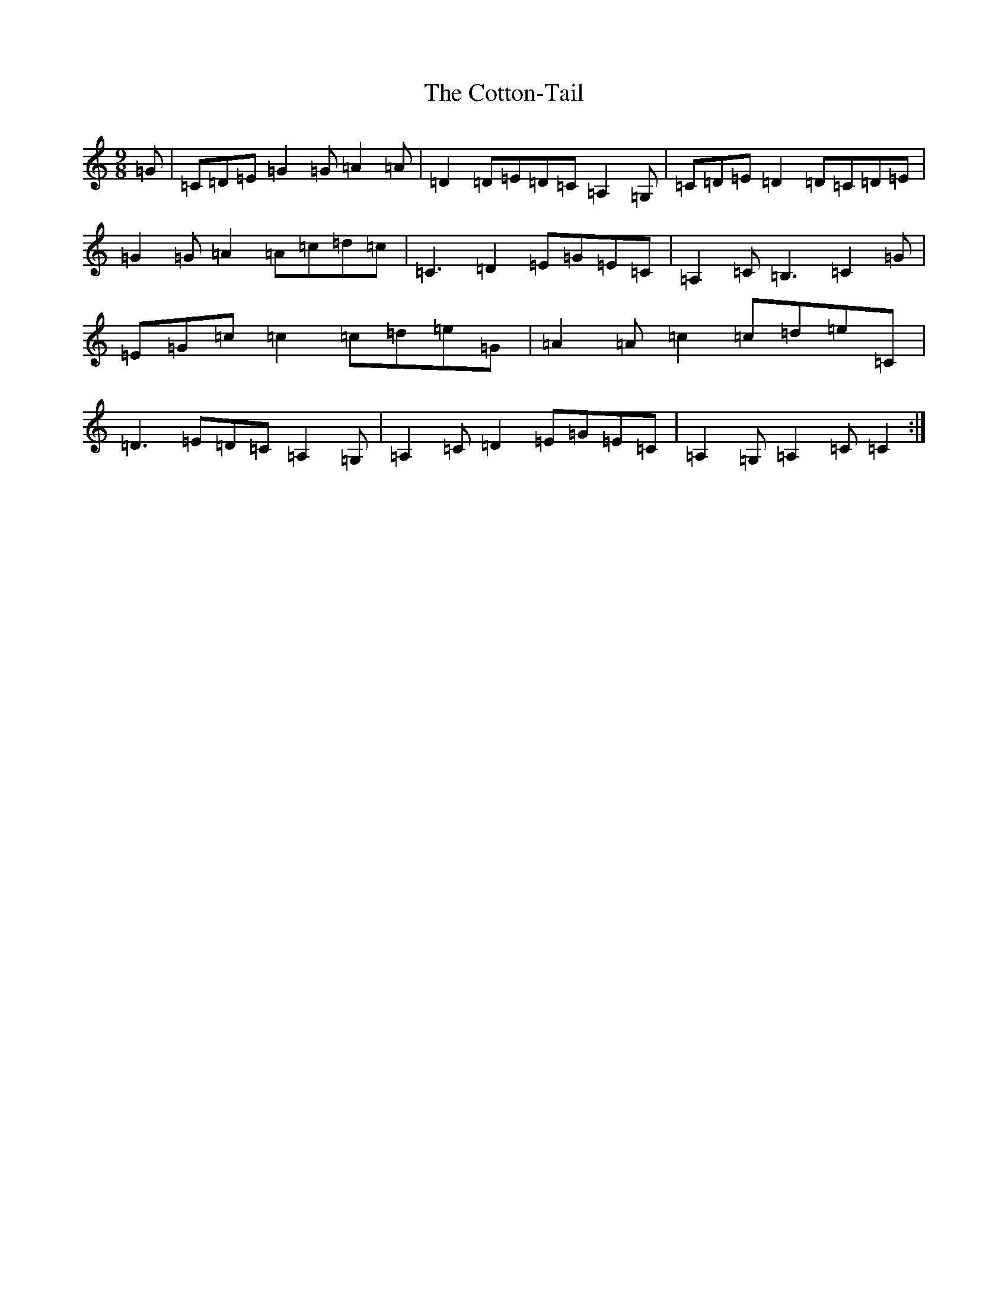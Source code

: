 X: 4285
T: Cotton-Tail, The
S: https://thesession.org/tunes/11441#setting11441
R: slip jig
M:9/8
L:1/8
K: C Major
=G|=C=D=E=G2=G=A2=A|=D2=D=E=D=C=A,2=G,|=C=D=E=D2=D=C=D=E|=G2=G=A2=A=c=d=c|=C3=D2=E=G=E=C|=A,2=C=B,3=C2=G|=E=G=c=c2=c=d=e=G|=A2=A=c2=c=d=e=C|=D3=E=D=C=A,2=G,|=A,2=C=D2=E=G=E=C|=A,2=G,=A,2=C=C2:|